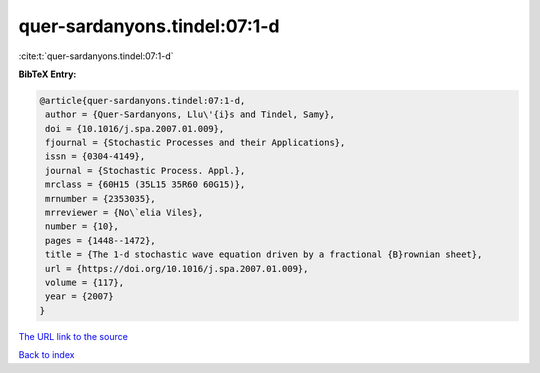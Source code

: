 quer-sardanyons.tindel:07:1-d
=============================

:cite:t:`quer-sardanyons.tindel:07:1-d`

**BibTeX Entry:**

.. code-block:: bibtex

   @article{quer-sardanyons.tindel:07:1-d,
    author = {Quer-Sardanyons, Llu\'{i}s and Tindel, Samy},
    doi = {10.1016/j.spa.2007.01.009},
    fjournal = {Stochastic Processes and their Applications},
    issn = {0304-4149},
    journal = {Stochastic Process. Appl.},
    mrclass = {60H15 (35L15 35R60 60G15)},
    mrnumber = {2353035},
    mrreviewer = {No\`elia Viles},
    number = {10},
    pages = {1448--1472},
    title = {The 1-d stochastic wave equation driven by a fractional {B}rownian sheet},
    url = {https://doi.org/10.1016/j.spa.2007.01.009},
    volume = {117},
    year = {2007}
   }
`The URL link to the source <ttps://doi.org/10.1016/j.spa.2007.01.009}>`_


`Back to index <../By-Cite-Keys.html>`_
